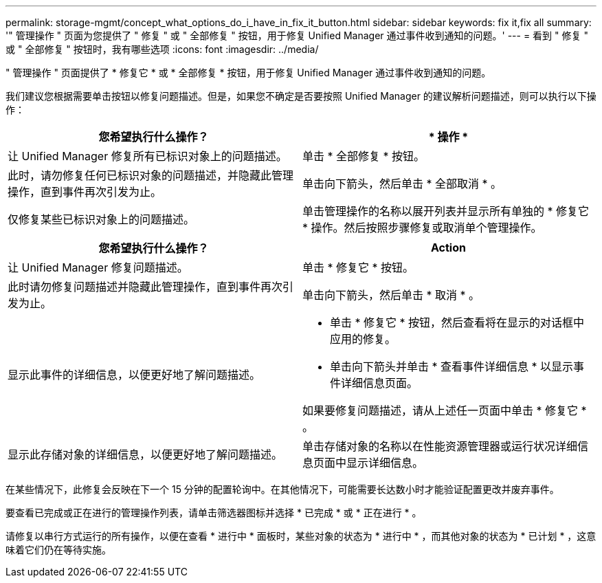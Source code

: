 ---
permalink: storage-mgmt/concept_what_options_do_i_have_in_fix_it_button.html 
sidebar: sidebar 
keywords: fix it,fix all 
summary: '" 管理操作 " 页面为您提供了 " 修复 " 或 " 全部修复 " 按钮，用于修复 Unified Manager 通过事件收到通知的问题。' 
---
= 看到 " 修复 " 或 " 全部修复 " 按钮时，我有哪些选项
:icons: font
:imagesdir: ../media/


[role="lead"]
" 管理操作 " 页面提供了 * 修复它 * 或 * 全部修复 * 按钮，用于修复 Unified Manager 通过事件收到通知的问题。

我们建议您根据需要单击按钮以修复问题描述。但是，如果您不确定是否要按照 Unified Manager 的建议解析问题描述，则可以执行以下操作：

|===
| 您希望执行什么操作？ | * 操作 * 


 a| 
让 Unified Manager 修复所有已标识对象上的问题描述。
 a| 
单击 * 全部修复 * 按钮。



 a| 
此时，请勿修复任何已标识对象的问题描述，并隐藏此管理操作，直到事件再次引发为止。
 a| 
单击向下箭头，然后单击 * 全部取消 * 。



 a| 
仅修复某些已标识对象上的问题描述。
 a| 
单击管理操作的名称以展开列表并显示所有单独的 * 修复它 * 操作。然后按照步骤修复或取消单个管理操作。

|===
|===
| 您希望执行什么操作？ | Action 


 a| 
让 Unified Manager 修复问题描述。
 a| 
单击 * 修复它 * 按钮。



 a| 
此时请勿修复问题描述并隐藏此管理操作，直到事件再次引发为止。
 a| 
单击向下箭头，然后单击 * 取消 * 。



 a| 
显示此事件的详细信息，以便更好地了解问题描述。
 a| 
* 单击 * 修复它 * 按钮，然后查看将在显示的对话框中应用的修复。
* 单击向下箭头并单击 * 查看事件详细信息 * 以显示事件详细信息页面。


如果要修复问题描述，请从上述任一页面中单击 * 修复它 * 。



 a| 
显示此存储对象的详细信息，以便更好地了解问题描述。
 a| 
单击存储对象的名称以在性能资源管理器或运行状况详细信息页面中显示详细信息。

|===
在某些情况下，此修复会反映在下一个 15 分钟的配置轮询中。在其他情况下，可能需要长达数小时才能验证配置更改并废弃事件。

要查看已完成或正在进行的管理操作列表，请单击筛选器图标并选择 * 已完成 * 或 * 正在进行 * 。

请修复以串行方式运行的所有操作，以便在查看 * 进行中 * 面板时，某些对象的状态为 * 进行中 * ，而其他对象的状态为 * 已计划 * ，这意味着它们仍在等待实施。
